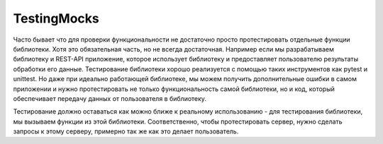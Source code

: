 
TestingMocks
--------------------------------


Часто бывает что для проверки функциональности не достаточно просто протестировать отдельные функции библиотеки. Хотя это обязательная часть, но не всегда достаточная. Например если мы разрабатываем библиотеку и REST-API приложение, которое использует библиотеку и предоставляет пользователю результаты обработки его данные. Тестирование библиотеки хорошо реализуется с помощью таких инструментов как pytest и unittest. Но даже при идеально работающей библиотеке, мы можем получить дополнительные ошибки в самом приложении и нужно протестировать не только функциональность самой библиотеки, но и код, который обеспечивает передачу данных от пользователя в библиотеку.

Тестирование должно оставаться как можно ближе к реальному использованию - для тестирования библиотеки, мы вызываем функции из этой библиотеки. Соответственно, чтобы протестировать сервер, нужно сделать запросы к этому серверу, примерно так же как это делает пользователь.
